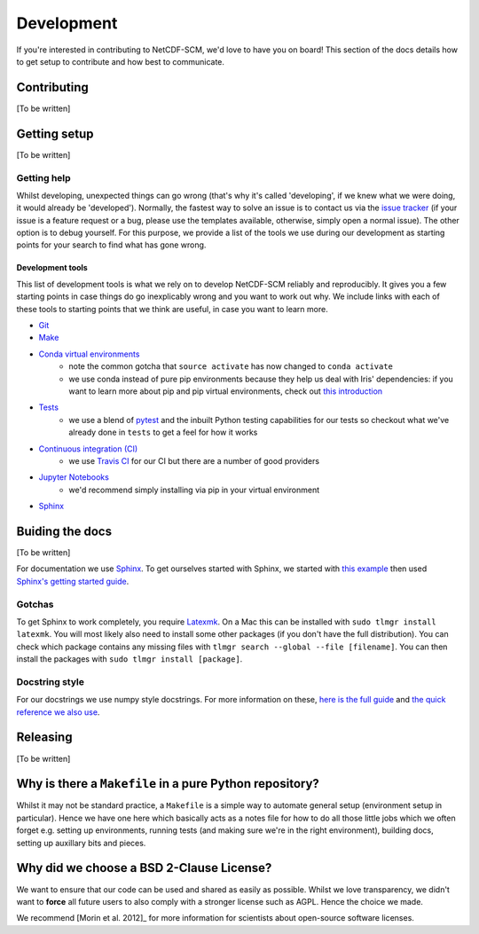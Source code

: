 Development
===========

If you're interested in contributing to NetCDF-SCM, we'd love to have you on board!
This section of the docs details how to get setup to contribute and how best to communicate.


Contributing
------------

[To be written]


Getting setup
-------------

[To be written]


Getting help
~~~~~~~~~~~~

Whilst developing, unexpected things can go wrong (that's why it's called 'developing', if we knew what we were doing, it would already be 'developed').
Normally, the fastest way to solve an issue is to contact us via the `issue tracker <https://github.com/znicholls/netcdf-scm/issues>`_ (if your issue is a feature request or a bug, please use the templates available, otherwise, simply open a normal issue).
The other option is to debug yourself.
For this purpose, we provide a list of the tools we use during our development as starting points for your search to find what has gone wrong.


Development tools
+++++++++++++++++

This list of development tools is what we rely on to develop NetCDF-SCM reliably and reproducibly.
It gives you a few starting points in case things do go inexplicably wrong and you want to work out why.
We include links with each of these tools to starting points that we think are useful, in case you want to learn more.

- `Git <http://swcarpentry.github.io/git-novice/>`_
- `Make <https://swcarpentry.github.io/make-novice/>`_
- `Conda virtual environments <https://medium.freecodecamp.org/why-you-need-python-environments-and-how-to-manage-them-with-conda-85f155f4353c>`_
    - note the common gotcha that ``source activate`` has now changed to ``conda activate``
    - we use conda instead of pure pip environments because they help us deal with Iris' dependencies: if you want to learn more about pip and pip virtual environments, check out `this introduction <https://www.dabapps.com/blog/introduction-to-pip-and-virtualenv-python/>`_
- `Tests <https://semaphoreci.com/community/tutorials/testing-python-applications-with-pytest>`_
    - we use a blend of `pytest <https://docs.pytest.org/en/latest/>`_ and the inbuilt Python testing capabilities for our tests so checkout what we've already done in ``tests`` to get a feel for how it works
- `Continuous integration (CI) <https://docs.travis-ci.com/user/for-beginners/>`_
    - we use `Travis CI <https://travis-ci.com/>`_ for our CI but there are a number of good providers
- `Jupyter Notebooks <https://medium.com/codingthesmartway-com-blog/getting-started-with-jupyter-notebook-for-python-4e7082bd5d46>`_
    - we'd recommend simply installing via pip in your virtual environment
- Sphinx_


Buiding the docs
----------------

[To be written]

For documentation we use Sphinx_.
To get ourselves started with Sphinx, we started with `this example <https://pythonhosted.org/an_example_pypi_project/sphinx.html>`_ then used `Sphinx's getting started guide <http://www.sphinx-doc.org/en/master/usage/quickstart.html>`_.


Gotchas
~~~~~~~

To get Sphinx to work completely, you require `Latexmk <https://mg.readthedocs.io/latexmk.html>`_.
On a Mac this can be installed with ``sudo tlmgr install latexmk``.
You will most likely also need to install some other packages (if you don't have the full distribution).
You can check which package contains any missing files with ``tlmgr search --global --file [filename]``.
You can then install the packages with ``sudo tlmgr install [package]``.


Docstring style
~~~~~~~~~~~~~~~

For our docstrings we use numpy style docstrings.
For more information on these, `here is the full guide <https://numpydoc.readthedocs.io/en/latest/format.html>`_ and `the quick reference we also use <https://sphinxcontrib-napoleon.readthedocs.io/en/latest/example_numpy.html>`_.


Releasing
---------

[To be written]


Why is there a ``Makefile`` in a pure Python repository?
--------------------------------------------------------

Whilst it may not be standard practice, a ``Makefile`` is a simple way to automate general setup (environment setup in particular).
Hence we have one here which basically acts as a notes file for how to do all those little jobs which we often forget e.g. setting up environments, running tests (and making sure we're in the right environment), building docs, setting up auxillary bits and pieces.


Why did we choose a BSD 2-Clause License?
-----------------------------------------

We want to ensure that our code can be used and shared as easily as possible.
Whilst we love transparency, we didn't want to **force** all future users to also comply with a stronger license such as AGPL.
Hence the choice we made.

We recommend [Morin et al. 2012]_ for more information for scientists about open-source software licenses.


.. _Sphinx: http://www.sphinx-doc.org/en/master/
